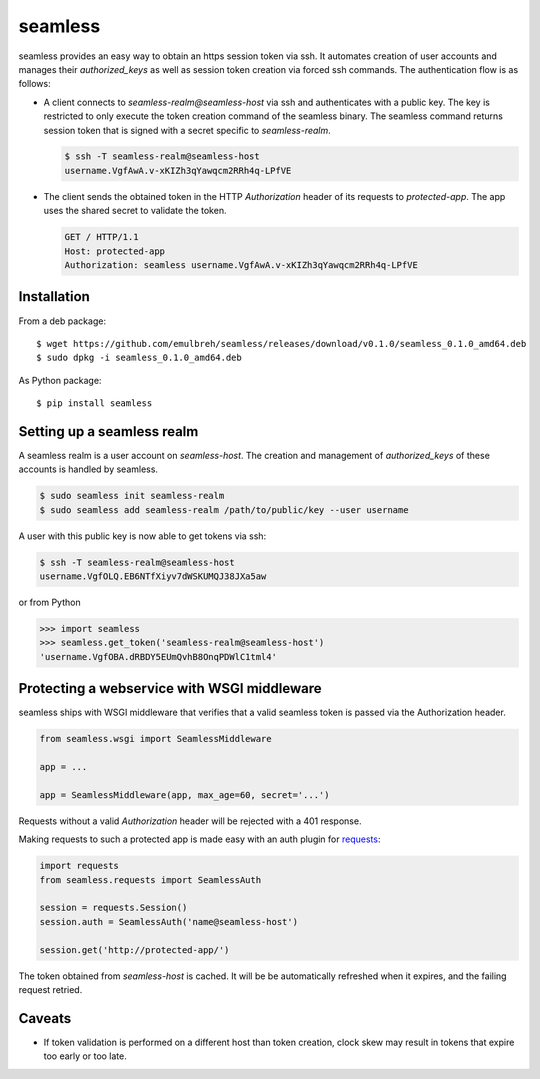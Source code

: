 seamless
========

seamless provides an easy way to obtain an https session token via ssh.
It automates creation of user accounts and manages their *authorized_keys* as well as session token creation via forced ssh commands.
The authentication flow is as follows:

* A client connects to `seamless-realm@seamless-host` via ssh and authenticates with a public key.
  The key is restricted to only execute the token creation command of the seamless binary.
  The seamless command returns session token that is signed with a secret specific to `seamless-realm`.

  .. code::

      $ ssh -T seamless-realm@seamless-host
      username.VgfAwA.v-xKIZh3qYawqcm2RRh4q-LPfVE

* The client sends the obtained token in the HTTP *Authorization* header of its requests to `protected-app`.
  The app uses the shared secret to validate the token.

  .. code:: http

     GET / HTTP/1.1
     Host: protected-app
     Authorization: seamless username.VgfAwA.v-xKIZh3qYawqcm2RRh4q-LPfVE


Installation
-------------

From a deb package::

    $ wget https://github.com/emulbreh/seamless/releases/download/v0.1.0/seamless_0.1.0_amd64.deb
    $ sudo dpkg -i seamless_0.1.0_amd64.deb

As Python package::

    $ pip install seamless


Setting up a seamless realm
---------------------------

A seamless realm is a user account on `seamless-host`. The creation and management of *authorized_keys* of these accounts is handled by seamless.

.. code:: bash

    $ sudo seamless init seamless-realm
    $ sudo seamless add seamless-realm /path/to/public/key --user username

A user with this public key is now able to get tokens via ssh:

.. code::

    $ ssh -T seamless-realm@seamless-host
    username.VgfOLQ.EB6NTfXiyv7dWSKUMQJ38JXa5aw

or from Python

.. code:: python

    >>> import seamless
    >>> seamless.get_token('seamless-realm@seamless-host')
    'username.VgfOBA.dRBDY5EUmQvhB8OnqPDWlC1tml4'


Protecting a webservice with WSGI middleware
---------------------------------------------

seamless ships with WSGI middleware that verifies that a valid seamless token is passed via the Authorization header.

.. code:: python

    from seamless.wsgi import SeamlessMiddleware
    
    app = ...

    app = SeamlessMiddleware(app, max_age=60, secret='...')


Requests without a valid *Authorization* header will be rejected with a 401 response.


Making requests to such a protected app is made easy with an auth plugin for `requests`_:

.. code:: python

    import requests
    from seamless.requests import SeamlessAuth
    
    session = requests.Session()
    session.auth = SeamlessAuth('name@seamless-host')

    session.get('http://protected-app/')


The token obtained from `seamless-host` is cached. 
It will be be automatically refreshed when it expires, and the failing request retried.


Caveats
--------

* If token validation is performed on a different host than token creation, clock skew may result in tokens that expire too early or too late.


.. _requests: http://docs.python-requests.org/

